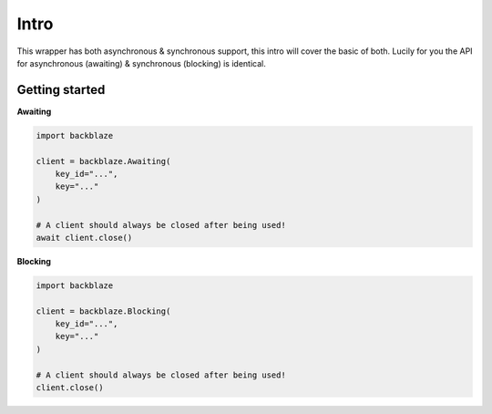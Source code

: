 Intro
=====
This wrapper has both asynchronous & synchronous support, this intro will cover the basic of both.
Lucily for you the API for asynchronous (awaiting) & synchronous (blocking) is identical.


Getting started
---------------

**Awaiting**

.. code-block:: python

    import backblaze

    client = backblaze.Awaiting(
        key_id="...",
        key="..."
    )

    # A client should always be closed after being used!
    await client.close()


**Blocking**

.. code-block:: python

    import backblaze

    client = backblaze.Blocking(
        key_id="...",
        key="..."
    )

    # A client should always be closed after being used!
    client.close()
